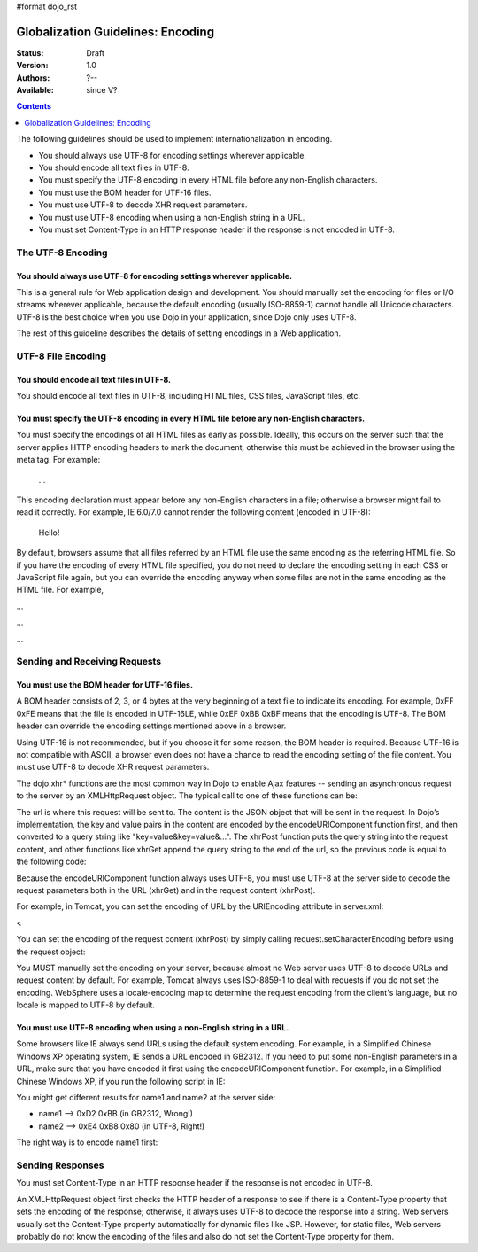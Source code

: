 #format dojo_rst

Globalization Guidelines: Encoding
==================================

:Status: Draft
:Version: 1.0
:Authors: ?--
:Available: since V?

.. contents::
   :depth: 1

The following guidelines should be used to implement internationalization in encoding.

* You should always use UTF-8 for encoding settings wherever applicable.
* You should encode all text files in UTF-8.
* You must specify the UTF-8 encoding in every HTML file before any non-English characters.
* You must use the BOM header for UTF-16 files.
* You must use UTF-8 to decode XHR request parameters.
* You must use UTF-8 encoding when using a non-English string in a URL.
* You must set Content-Type in an HTTP response header if the response is not encoded in UTF-8.


==================
The UTF-8 Encoding
==================

You should always use UTF-8 for encoding settings wherever applicable.
----------------------------------------------------------------------

This is a general rule for Web application design and development. You should manually set the encoding for files or I/O streams wherever applicable, because the default encoding (usually ISO-8859-1) cannot handle all Unicode characters. UTF-8 is the best choice when you use Dojo in your application, since Dojo only uses UTF-8.

The rest of this guideline describes the details of setting encodings in a Web application.


===================
UTF-8 File Encoding
===================

You should encode all text files in UTF-8.
------------------------------------------

You should encode all text files in UTF-8, including HTML files, CSS files, JavaScript files, etc.

You must specify the UTF-8 encoding in every HTML file before any non-English characters.
-----------------------------------------------------------------------------------------

You must specify the encodings of all HTML files as early as possible. Ideally, this occurs on the server such that the server applies HTTP encoding headers to mark the document, otherwise this must be achieved in the browser using the meta tag. For example:

    
        
        
    ...

This encoding declaration must appear before any non-English characters in a file; otherwise a browser might fail to read it correctly. For example, IE 6.0/7.0 cannot render the following content (encoded in UTF-8):

    
        
        
    Hello!

By default, browsers assume that all files referred by an HTML file use the same encoding as the referring HTML file. So if you have the encoding of every HTML file specified, you do not need to declare the encoding setting in each CSS or JavaScript file again, but you can override the encoding anyway when some files are not in the same encoding as the HTML file. For example,

...

...

...


==============================
Sending and Receiving Requests
==============================

You must use the BOM header for UTF-16 files.
---------------------------------------------

A BOM header consists of 2, 3, or 4 bytes at the very beginning of a text file to indicate its encoding. For example, 0xFF 0xFE means that the file is encoded in UTF-16LE, while 0xEF 0xBB 0xBF means that the encoding is UTF-8. The BOM header can override the encoding settings mentioned above in a browser.

Using UTF-16 is not recommended, but if you choose it for some reason, the BOM header is required. Because UTF-16 is not compatible with ASCII, a browser even does not have a chance to read the encoding setting of the file content.
You must use UTF-8 to decode XHR request parameters.

The dojo.xhr* functions are the most common way in Dojo to enable Ajax features -- sending an asynchronous request to the server by an XMLHttpRequest object. The typical call to one of these functions can be:

.. code-block :: javascript
 :linenos:

 <script type="text/javascript">
   dojo.xhrGet({
       url: "foo.jsp",
       content: {"name": "\u4e00"} // \u4e00 ("?") is the Chinese character for "one"
   });
 </script>

The url is where this request will be sent to. The content is the JSON object that will be sent in the request. In Dojo’s implementation, the key and value pairs in the content are encoded by the encodeURIComponent function first, and then converted to a query string like "key=value&key=value&...". The xhrPost function puts the query string into the request content, and other functions like xhrGet append the query string to the end of the url, so the previous code is equal to the following code:

.. code-block :: javascript
 :linenos:

 <script type="text/javascript">
   dojo.xhrGet({
       url: "foo.jsp?name=%e4%b8%80", // %e4%b8%80 are the UTF-8 bytes for \u4e00
   });
 </script>

Because the encodeURIComponent function always uses UTF-8, you must use UTF-8 at the server side to decode the request parameters both in the URL (xhrGet) and in the request content (xhrPost).

For example, in Tomcat, you can set the encoding of URL by the URIEncoding attribute in server.xml:

<

You can set the encoding of the request content (xhrPost) by simply calling request.setCharacterEncoding before using the request object:

.. code-block :: html
 :linenos:

 <%@page contentType="text/html; charset=utf-8" pageEncoding="utf-8"%>
 <%request.setCharacterEncoding("utf-8");%>
 ...
 name=<%=request.getParameter("name")%>

You MUST manually set the encoding on your server, because almost no Web server uses UTF-8 to decode URLs and request content by default. For example, Tomcat always uses ISO-8859-1 to deal with requests if you do not set the encoding. WebSphere uses a locale-encoding map to determine the request encoding from the client's language, but no locale is mapped to UTF-8 by default.

You must use UTF-8 encoding when using a non-English string in a URL.
---------------------------------------------------------------------

Some browsers like IE always send URLs using the default system encoding. For example, in a Simplified Chinese Windows XP operating system, IE sends a URL encoded in GB2312. If you need to put some non-English parameters in a URL, make sure that you have encoded it first using the encodeURIComponent function. For example, in a Simplified Chinese Windows XP, if you run the following script in IE:

.. code-block :: javascript
 :linenos:

 <script type="text/javascript">
   dojo.xhrPost({
       url: "foo.jsp?name1=\u4e00",
       content: {"name2": "\u4e00"}
   });
 </script>

You might get different results for name1 and name2 at the server side:

* name1 --> 0xD2 0xBB (in GB2312, Wrong!)
* name2 --> 0xE4 0xB8 0x80 (in UTF-8, Right!)

The right way is to encode name1 first:

.. code-block :: javascript
 :linenos:

 <script type="text/javascript">
   dojo.xhrPost({
       url: "foo.jsp?name1=" + encodeURIComponent("\u4e00"),
       content: {"name2": "\u4e00"}
   });
 </script>


=================
Sending Responses
=================

You must set Content-Type in an HTTP response header if the response is not encoded in UTF-8.

An XMLHttpRequest object first checks the HTTP header of a response to see if there is a Content-Type property that sets the encoding of the response; otherwise, it always uses UTF-8 to decode the response into a string. Web servers usually set the Content-Type property automatically for dynamic files like JSP. However, for static files, Web servers probably do not know the encoding of the files and also do not set the Content-Type property for them.

